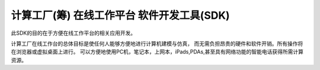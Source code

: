 ﻿计算工厂(筹) 在线工作平台 软件开发工具(SDK)
=========================================
此SDK的目的在于方便在线工作平台的相关应用开发。

计算工厂在线工作台的总体目标是使任何人能够方便地进行计算机建模与仿真，
而无需负担昂贵的硬件和软件开销。所有操作将在浏览器或虚拟桌面上进行。
可以方便地使用PC机，笔记本，上网本，iPads,PDAs,甚至具有网络功能的智能电话获得所需计算资源。
